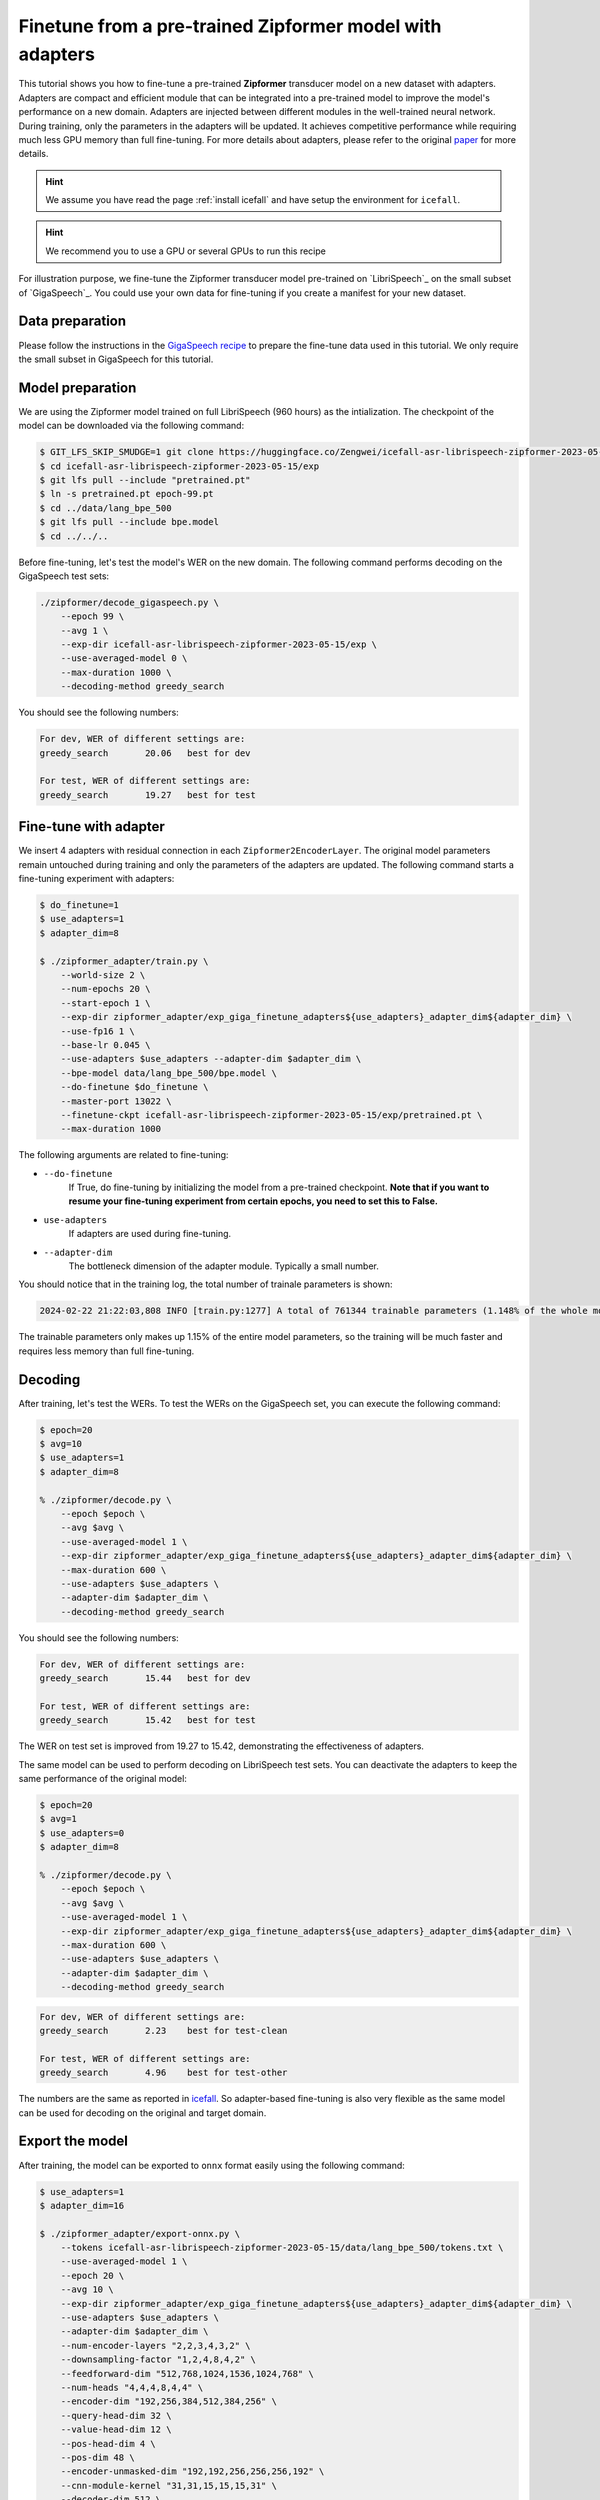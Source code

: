 Finetune from a pre-trained Zipformer model with adapters
=========================================================

This tutorial shows you how to fine-tune a pre-trained **Zipformer**
transducer model on a new dataset with adapters. 
Adapters are compact and efficient module that can be integrated into a pre-trained model
to improve the model's performance on a new domain. Adapters are injected
between different modules in the well-trained neural network. During training, only the parameters
in the adapters will be updated. It achieves competitive performance
while requiring much less GPU memory than full fine-tuning. For more details about adapters,
please refer to the original `paper <https://arxiv.org/pdf/1902.00751.pdf#/>`_ for more details.

.. HINT::

  We assume you have read the page :ref:`install icefall` and have setup
  the environment for ``icefall``.

.. HINT::

  We recommend you to use a GPU or several GPUs to run this recipe

For illustration purpose, we fine-tune the Zipformer transducer model
pre-trained on `LibriSpeech`_ on the small subset of `GigaSpeech`_. You could use your
own data for fine-tuning if you create a manifest for your new dataset.

Data preparation
----------------

Please follow the instructions in the `GigaSpeech recipe <https://github.com/k2-fsa/icefall/tree/master/egs/gigaspeech/ASR>`_
to prepare the fine-tune data used in this tutorial. We only require the small subset in GigaSpeech for this tutorial.


Model preparation
-----------------

We are using the Zipformer model trained on full LibriSpeech (960 hours) as the intialization. The
checkpoint of the model can be downloaded via the following command:

.. code-block:: bash

    $ GIT_LFS_SKIP_SMUDGE=1 git clone https://huggingface.co/Zengwei/icefall-asr-librispeech-zipformer-2023-05-15
    $ cd icefall-asr-librispeech-zipformer-2023-05-15/exp
    $ git lfs pull --include "pretrained.pt"
    $ ln -s pretrained.pt epoch-99.pt
    $ cd ../data/lang_bpe_500
    $ git lfs pull --include bpe.model
    $ cd ../../..

Before fine-tuning, let's test the model's WER on the new domain. The following command performs
decoding on the GigaSpeech test sets:

.. code-block:: bash

    ./zipformer/decode_gigaspeech.py \
        --epoch 99 \
        --avg 1 \
        --exp-dir icefall-asr-librispeech-zipformer-2023-05-15/exp \
        --use-averaged-model 0 \
        --max-duration 1000 \
        --decoding-method greedy_search

You should see the following numbers:

.. code-block::

    For dev, WER of different settings are:
    greedy_search	20.06	best for dev

    For test, WER of different settings are:
    greedy_search	19.27	best for test


Fine-tune with adapter
----------------------

We insert 4 adapters with residual connection in each ``Zipformer2EncoderLayer``. 
The original model parameters remain untouched during training and only the parameters of
the adapters are updated. The following command starts a fine-tuning experiment with adapters:

.. code-block:: bash
    
    $ do_finetune=1
    $ use_adapters=1
    $ adapter_dim=8

    $ ./zipformer_adapter/train.py \
        --world-size 2 \
        --num-epochs 20 \
        --start-epoch 1 \
        --exp-dir zipformer_adapter/exp_giga_finetune_adapters${use_adapters}_adapter_dim${adapter_dim} \
        --use-fp16 1 \
        --base-lr 0.045 \
        --use-adapters $use_adapters --adapter-dim $adapter_dim \
        --bpe-model data/lang_bpe_500/bpe.model \
        --do-finetune $do_finetune \
        --master-port 13022 \
        --finetune-ckpt icefall-asr-librispeech-zipformer-2023-05-15/exp/pretrained.pt \
        --max-duration 1000

The following arguments are related to fine-tuning:

- ``--do-finetune``
    If True, do fine-tuning by initializing the model from a pre-trained checkpoint.
    **Note that if you want to resume your fine-tuning experiment from certain epochs, you
    need to set this to False.**

- ``use-adapters``
    If adapters are used during fine-tuning.

- ``--adapter-dim``
    The bottleneck dimension of the adapter module. Typically a small number.

You should notice that in the training log, the total number of trainale parameters is shown:

.. code-block::

    2024-02-22 21:22:03,808 INFO [train.py:1277] A total of 761344 trainable parameters (1.148% of the whole model)
    
The trainable parameters only makes up 1.15% of the entire model parameters, so the training will be much faster
and requires less memory than full fine-tuning.


Decoding
--------

After training, let's test the WERs. To test the WERs on the GigaSpeech set,
you can execute the following command:

.. code-block:: bash

    $ epoch=20
    $ avg=10
    $ use_adapters=1
    $ adapter_dim=8
    
    % ./zipformer/decode.py \
        --epoch $epoch \
        --avg $avg \
        --use-averaged-model 1 \
        --exp-dir zipformer_adapter/exp_giga_finetune_adapters${use_adapters}_adapter_dim${adapter_dim} \
        --max-duration 600 \
        --use-adapters $use_adapters \
        --adapter-dim $adapter_dim \
        --decoding-method greedy_search

You should see the following numbers:

.. code-block::

    For dev, WER of different settings are:
    greedy_search	15.44	best for dev

    For test, WER of different settings are:
    greedy_search	15.42	best for test


The WER on test set is improved from 19.27 to 15.42, demonstrating the effectiveness of adapters.

The same model can be used to perform decoding on LibriSpeech test sets. You can deactivate the adapters
to keep the same performance of the original model:

.. code-block:: bash

    $ epoch=20
    $ avg=1
    $ use_adapters=0
    $ adapter_dim=8
    
    % ./zipformer/decode.py \
        --epoch $epoch \
        --avg $avg \
        --use-averaged-model 1 \
        --exp-dir zipformer_adapter/exp_giga_finetune_adapters${use_adapters}_adapter_dim${adapter_dim} \
        --max-duration 600 \
        --use-adapters $use_adapters \
        --adapter-dim $adapter_dim \
        --decoding-method greedy_search


.. code-block::

    For dev, WER of different settings are:
    greedy_search	2.23	best for test-clean

    For test, WER of different settings are:
    greedy_search	4.96	best for test-other

The numbers are the same as reported in `icefall <https://github.com/k2-fsa/icefall/blob/master/egs/librispeech/ASR/RESULTS.md#normal-scaled-model-number-of-model-parameters-65549011-ie-6555-m>`_. So adapter-based
fine-tuning is also very flexible as the same model can be used for decoding on the original and target domain.


Export the model
----------------

After training, the model can be exported to ``onnx`` format easily using the following command:

.. code-block:: bash

    $ use_adapters=1
    $ adapter_dim=16

    $ ./zipformer_adapter/export-onnx.py \
        --tokens icefall-asr-librispeech-zipformer-2023-05-15/data/lang_bpe_500/tokens.txt \
        --use-averaged-model 1 \
        --epoch 20 \
        --avg 10 \
        --exp-dir zipformer_adapter/exp_giga_finetune_adapters${use_adapters}_adapter_dim${adapter_dim} \
        --use-adapters $use_adapters \
        --adapter-dim $adapter_dim \
        --num-encoder-layers "2,2,3,4,3,2" \
        --downsampling-factor "1,2,4,8,4,2" \
        --feedforward-dim "512,768,1024,1536,1024,768" \
        --num-heads "4,4,4,8,4,4" \
        --encoder-dim "192,256,384,512,384,256" \
        --query-head-dim 32 \
        --value-head-dim 12 \
        --pos-head-dim 4 \
        --pos-dim 48 \
        --encoder-unmasked-dim "192,192,256,256,256,192" \
        --cnn-module-kernel "31,31,15,15,15,31" \
        --decoder-dim 512 \
        --joiner-dim 512 \
        --causal False \
        --chunk-size "16,32,64,-1" \
        --left-context-frames "64,128,256,-1"